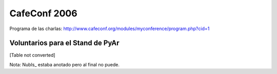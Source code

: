 
CafeConf 2006
=============

Programa de las charlas: http://www.cafeconf.org/modules/myconference/program.php?cid=1

Voluntarios para el Stand de PyAr
---------------------------------

[Table not converted]

Nota: NubIs_ estaba anotado pero al final no puede.

.. ############################################################################





